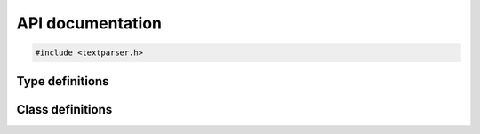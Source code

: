 API documentation
=================

.. code-block:: cpp

    #include <textparser.h>


Type definitions
----------------

.. doxygentypedef:: ccpc


Class definitions
-----------------

.. doxygenclass:: TextParser
   :members:
